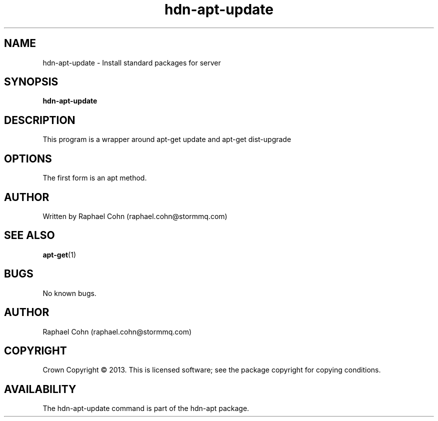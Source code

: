 .TH hdn\-apt\-update 8 "30 January 2013" "HDN" "hdn-apt-update"
.SH NAME
hdn\-apt\-update \- Install standard packages for server
.
.SH SYNOPSIS
.PP
.B hdn\-apt\-update
.PP
.
.SH DESCRIPTION
.PP
This program is a wrapper around apt-get update and apt-get dist-upgrade
.
.SH OPTIONS
.PP
The first form is an apt method.
.
.SH AUTHOR
Written by Raphael Cohn (raphael.cohn@stormmq.com)
.SH "SEE ALSO"
.BR apt-get (1)
.SH BUGS
No known bugs.
.SH AUTHOR
Raphael Cohn (raphael.cohn@stormmq.com)
.SH COPYRIGHT
Crown Copyright \(co 2013.
.BR
This is licensed software; see the package copyright for copying conditions.
.SH AVAILABILITY
The hdn\-apt\-update command is part of the hdn\-apt package.
